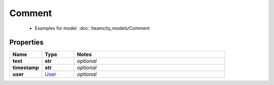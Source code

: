 Comment
#########

  + Examples for model: :doc:`/teamcity_models/Comment

Properties
----------
.. list-table::
   :widths: 15 15 70
   :header-rows: 1

   * - Name
     - Type
     - Notes
   * - **text**
     - **str**
     - `optional` 
   * - **timestamp**
     - **str**
     - `optional` 
   * - **user**
     -  `User <./User.html>`_
     - `optional` 


